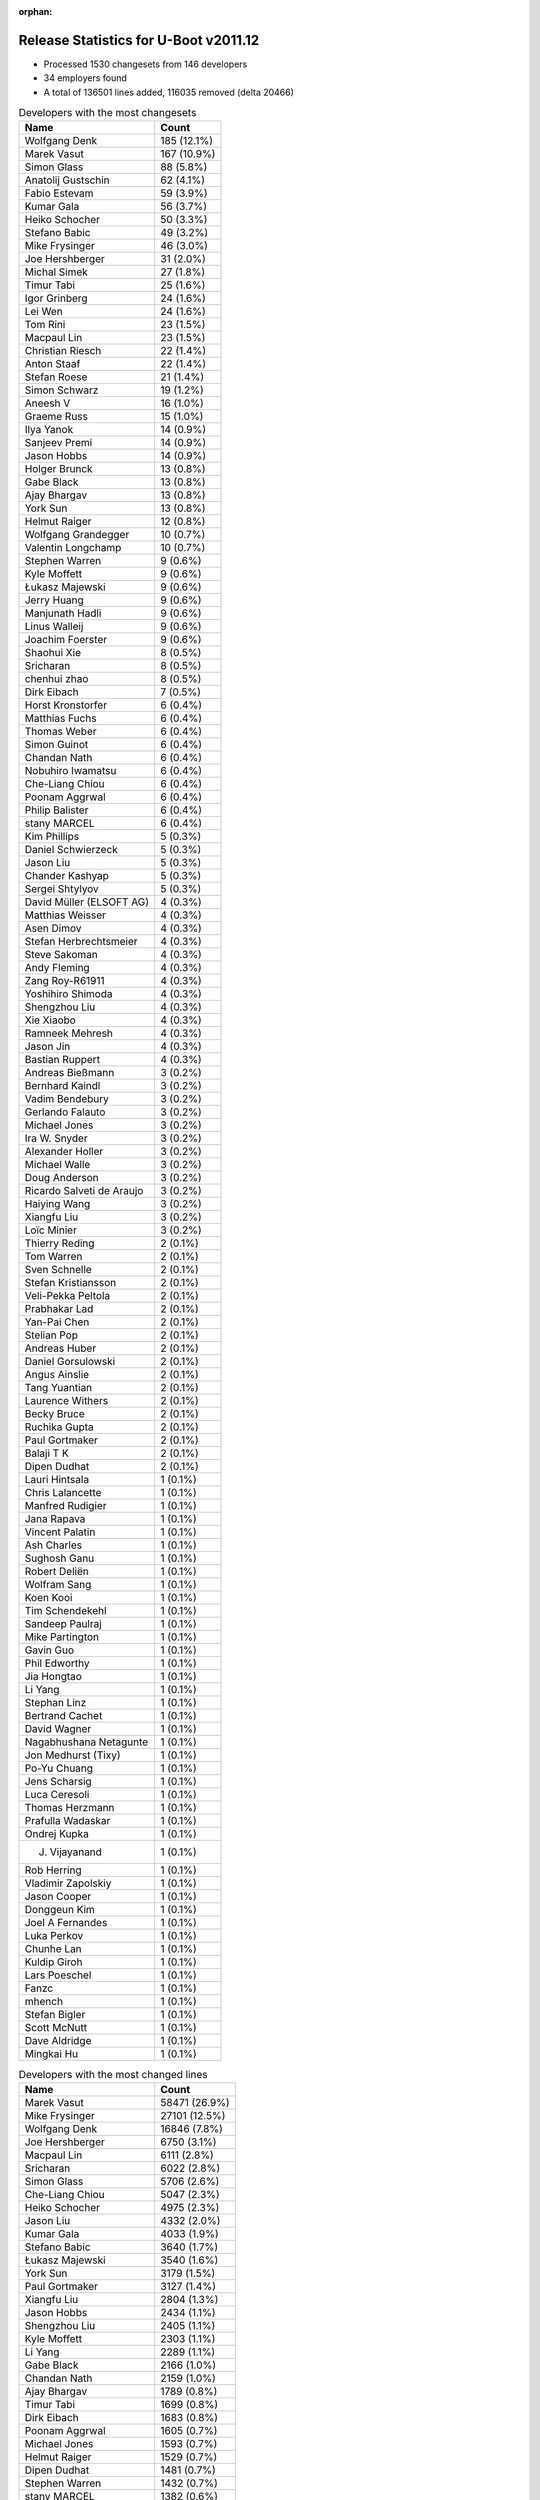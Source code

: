 :orphan:

Release Statistics for U-Boot v2011.12
======================================

* Processed 1530 changesets from 146 developers

* 34 employers found

* A total of 136501 lines added, 116035 removed (delta 20466)

.. table:: Developers with the most changesets
   :widths: auto

   ================================  =====
   Name                              Count
   ================================  =====
   Wolfgang Denk                     185 (12.1%)
   Marek Vasut                       167 (10.9%)
   Simon Glass                       88 (5.8%)
   Anatolij Gustschin                62 (4.1%)
   Fabio Estevam                     59 (3.9%)
   Kumar Gala                        56 (3.7%)
   Heiko Schocher                    50 (3.3%)
   Stefano Babic                     49 (3.2%)
   Mike Frysinger                    46 (3.0%)
   Joe Hershberger                   31 (2.0%)
   Michal Simek                      27 (1.8%)
   Timur Tabi                        25 (1.6%)
   Igor Grinberg                     24 (1.6%)
   Lei Wen                           24 (1.6%)
   Tom Rini                          23 (1.5%)
   Macpaul Lin                       23 (1.5%)
   Christian Riesch                  22 (1.4%)
   Anton Staaf                       22 (1.4%)
   Stefan Roese                      21 (1.4%)
   Simon Schwarz                     19 (1.2%)
   Aneesh V                          16 (1.0%)
   Graeme Russ                       15 (1.0%)
   Ilya Yanok                        14 (0.9%)
   Sanjeev Premi                     14 (0.9%)
   Jason Hobbs                       14 (0.9%)
   Holger Brunck                     13 (0.8%)
   Gabe Black                        13 (0.8%)
   Ajay Bhargav                      13 (0.8%)
   York Sun                          13 (0.8%)
   Helmut Raiger                     12 (0.8%)
   Wolfgang Grandegger               10 (0.7%)
   Valentin Longchamp                10 (0.7%)
   Stephen Warren                    9 (0.6%)
   Kyle Moffett                      9 (0.6%)
   Łukasz Majewski                   9 (0.6%)
   Jerry Huang                       9 (0.6%)
   Manjunath Hadli                   9 (0.6%)
   Linus Walleij                     9 (0.6%)
   Joachim Foerster                  9 (0.6%)
   Shaohui Xie                       8 (0.5%)
   Sricharan                         8 (0.5%)
   chenhui zhao                      8 (0.5%)
   Dirk Eibach                       7 (0.5%)
   Horst Kronstorfer                 6 (0.4%)
   Matthias Fuchs                    6 (0.4%)
   Thomas Weber                      6 (0.4%)
   Simon Guinot                      6 (0.4%)
   Chandan Nath                      6 (0.4%)
   Nobuhiro Iwamatsu                 6 (0.4%)
   Che-Liang Chiou                   6 (0.4%)
   Poonam Aggrwal                    6 (0.4%)
   Philip Balister                   6 (0.4%)
   stany MARCEL                      6 (0.4%)
   Kim Phillips                      5 (0.3%)
   Daniel Schwierzeck                5 (0.3%)
   Jason Liu                         5 (0.3%)
   Chander Kashyap                   5 (0.3%)
   Sergei Shtylyov                   5 (0.3%)
   David Müller (ELSOFT AG)          4 (0.3%)
   Matthias Weisser                  4 (0.3%)
   Asen Dimov                        4 (0.3%)
   Stefan Herbrechtsmeier            4 (0.3%)
   Steve Sakoman                     4 (0.3%)
   Andy Fleming                      4 (0.3%)
   Zang Roy-R61911                   4 (0.3%)
   Yoshihiro Shimoda                 4 (0.3%)
   Shengzhou Liu                     4 (0.3%)
   Xie Xiaobo                        4 (0.3%)
   Ramneek Mehresh                   4 (0.3%)
   Jason Jin                         4 (0.3%)
   Bastian Ruppert                   4 (0.3%)
   Andreas Bießmann                  3 (0.2%)
   Bernhard Kaindl                   3 (0.2%)
   Vadim Bendebury                   3 (0.2%)
   Gerlando Falauto                  3 (0.2%)
   Michael Jones                     3 (0.2%)
   Ira W. Snyder                     3 (0.2%)
   Alexander Holler                  3 (0.2%)
   Michael Walle                     3 (0.2%)
   Doug Anderson                     3 (0.2%)
   Ricardo Salveti de Araujo         3 (0.2%)
   Haiying Wang                      3 (0.2%)
   Xiangfu Liu                       3 (0.2%)
   Loïc Minier                       3 (0.2%)
   Thierry Reding                    2 (0.1%)
   Tom Warren                        2 (0.1%)
   Sven Schnelle                     2 (0.1%)
   Stefan Kristiansson               2 (0.1%)
   Veli-Pekka Peltola                2 (0.1%)
   Prabhakar Lad                     2 (0.1%)
   Yan-Pai Chen                      2 (0.1%)
   Stelian Pop                       2 (0.1%)
   Andreas Huber                     2 (0.1%)
   Daniel Gorsulowski                2 (0.1%)
   Angus Ainslie                     2 (0.1%)
   Tang Yuantian                     2 (0.1%)
   Laurence Withers                  2 (0.1%)
   Becky Bruce                       2 (0.1%)
   Ruchika Gupta                     2 (0.1%)
   Paul Gortmaker                    2 (0.1%)
   Balaji T K                        2 (0.1%)
   Dipen Dudhat                      2 (0.1%)
   Lauri Hintsala                    1 (0.1%)
   Chris Lalancette                  1 (0.1%)
   Manfred Rudigier                  1 (0.1%)
   Jana Rapava                       1 (0.1%)
   Vincent Palatin                   1 (0.1%)
   Ash Charles                       1 (0.1%)
   Sughosh Ganu                      1 (0.1%)
   Robert Deliën                     1 (0.1%)
   Wolfram Sang                      1 (0.1%)
   Koen Kooi                         1 (0.1%)
   Tim Schendekehl                   1 (0.1%)
   Sandeep Paulraj                   1 (0.1%)
   Mike Partington                   1 (0.1%)
   Gavin Guo                         1 (0.1%)
   Phil Edworthy                     1 (0.1%)
   Jia Hongtao                       1 (0.1%)
   Li Yang                           1 (0.1%)
   Stephan Linz                      1 (0.1%)
   Bertrand Cachet                   1 (0.1%)
   David Wagner                      1 (0.1%)
   Nagabhushana Netagunte            1 (0.1%)
   Jon Medhurst (Tixy)               1 (0.1%)
   Po-Yu Chuang                      1 (0.1%)
   Jens Scharsig                     1 (0.1%)
   Luca Ceresoli                     1 (0.1%)
   Thomas Herzmann                   1 (0.1%)
   Prafulla Wadaskar                 1 (0.1%)
   Ondrej Kupka                      1 (0.1%)
   J. Vijayanand                     1 (0.1%)
   Rob Herring                       1 (0.1%)
   Vladimir Zapolskiy                1 (0.1%)
   Jason Cooper                      1 (0.1%)
   Donggeun Kim                      1 (0.1%)
   Joel A Fernandes                  1 (0.1%)
   Luka Perkov                       1 (0.1%)
   Chunhe Lan                        1 (0.1%)
   Kuldip Giroh                      1 (0.1%)
   Lars Poeschel                     1 (0.1%)
   Fanzc                             1 (0.1%)
   mhench                            1 (0.1%)
   Stefan Bigler                     1 (0.1%)
   Scott McNutt                      1 (0.1%)
   Dave Aldridge                     1 (0.1%)
   Mingkai Hu                        1 (0.1%)
   ================================  =====


.. table:: Developers with the most changed lines
   :widths: auto

   ================================  =====
   Name                              Count
   ================================  =====
   Marek Vasut                       58471 (26.9%)
   Mike Frysinger                    27101 (12.5%)
   Wolfgang Denk                     16846 (7.8%)
   Joe Hershberger                   6750 (3.1%)
   Macpaul Lin                       6111 (2.8%)
   Sricharan                         6022 (2.8%)
   Simon Glass                       5706 (2.6%)
   Che-Liang Chiou                   5047 (2.3%)
   Heiko Schocher                    4975 (2.3%)
   Jason Liu                         4332 (2.0%)
   Kumar Gala                        4033 (1.9%)
   Stefano Babic                     3640 (1.7%)
   Łukasz Majewski                   3540 (1.6%)
   York Sun                          3179 (1.5%)
   Paul Gortmaker                    3127 (1.4%)
   Xiangfu Liu                       2804 (1.3%)
   Jason Hobbs                       2434 (1.1%)
   Shengzhou Liu                     2405 (1.1%)
   Kyle Moffett                      2303 (1.1%)
   Li Yang                           2289 (1.1%)
   Gabe Black                        2166 (1.0%)
   Chandan Nath                      2159 (1.0%)
   Ajay Bhargav                      1789 (0.8%)
   Timur Tabi                        1699 (0.8%)
   Dirk Eibach                       1683 (0.8%)
   Poonam Aggrwal                    1605 (0.7%)
   Michael Jones                     1593 (0.7%)
   Helmut Raiger                     1529 (0.7%)
   Dipen Dudhat                      1481 (0.7%)
   Stephen Warren                    1432 (0.7%)
   stany MARCEL                      1382 (0.6%)
   Simon Guinot                      1246 (0.6%)
   Nobuhiro Iwamatsu                 1217 (0.6%)
   Simon Schwarz                     1208 (0.6%)
   Ira W. Snyder                     1129 (0.5%)
   Michal Simek                      1115 (0.5%)
   Lei Wen                           1114 (0.5%)
   Donggeun Kim                      1101 (0.5%)
   Sanjeev Premi                     1046 (0.5%)
   Tim Schendekehl                   1016 (0.5%)
   Tang Yuantian                     967 (0.4%)
   Graeme Russ                       964 (0.4%)
   Fabio Estevam                     817 (0.4%)
   Tom Rini                          781 (0.4%)
   Vadim Bendebury                   728 (0.3%)
   Christian Riesch                  702 (0.3%)
   Jana Rapava                       688 (0.3%)
   Andy Fleming                      684 (0.3%)
   Ilya Yanok                        683 (0.3%)
   Jason Cooper                      566 (0.3%)
   Anatolij Gustschin                551 (0.3%)
   Igor Grinberg                     550 (0.3%)
   Joachim Foerster                  509 (0.2%)
   Anton Staaf                       470 (0.2%)
   Stefan Roese                      465 (0.2%)
   Gavin Guo                         425 (0.2%)
   Manjunath Hadli                   416 (0.2%)
   Wolfgang Grandegger               396 (0.2%)
   Rob Herring                       393 (0.2%)
   Chander Kashyap                   368 (0.2%)
   chenhui zhao                      360 (0.2%)
   Jerry Huang                       291 (0.1%)
   David Wagner                      275 (0.1%)
   Yoshihiro Shimoda                 260 (0.1%)
   Valentin Longchamp                252 (0.1%)
   Nagabhushana Netagunte            246 (0.1%)
   Linus Walleij                     236 (0.1%)
   Mingkai Hu                        235 (0.1%)
   Aneesh V                          233 (0.1%)
   Phil Edworthy                     186 (0.1%)
   Zang Roy-R61911                   179 (0.1%)
   Holger Brunck                     170 (0.1%)
   Becky Bruce                       147 (0.1%)
   Ruchika Gupta                     142 (0.1%)
   Stelian Pop                       140 (0.1%)
   Jason Jin                         124 (0.1%)
   Chris Lalancette                  122 (0.1%)
   Thomas Weber                      118 (0.1%)
   Stefan Herbrechtsmeier            111 (0.1%)
   Bernhard Kaindl                   105 (0.0%)
   Sergei Shtylyov                   94 (0.0%)
   Shaohui Xie                       87 (0.0%)
   Po-Yu Chuang                      84 (0.0%)
   Matthias Weisser                  83 (0.0%)
   Bastian Ruppert                   82 (0.0%)
   David Müller (ELSOFT AG)          65 (0.0%)
   Ricardo Salveti de Araujo         65 (0.0%)
   Tom Warren                        65 (0.0%)
   Ramneek Mehresh                   62 (0.0%)
   Balaji T K                        51 (0.0%)
   Doug Anderson                     50 (0.0%)
   Asen Dimov                        49 (0.0%)
   Xie Xiaobo                        48 (0.0%)
   Matthias Fuchs                    42 (0.0%)
   Gerlando Falauto                  38 (0.0%)
   Daniel Schwierzeck                37 (0.0%)
   Vladimir Zapolskiy                32 (0.0%)
   Haiying Wang                      30 (0.0%)
   mhench                            30 (0.0%)
   Philip Balister                   28 (0.0%)
   Jon Medhurst (Tixy)               26 (0.0%)
   Alexander Holler                  23 (0.0%)
   Horst Kronstorfer                 21 (0.0%)
   Scott McNutt                      21 (0.0%)
   Loïc Minier                       20 (0.0%)
   Andreas Huber                     19 (0.0%)
   Daniel Gorsulowski                15 (0.0%)
   Laurence Withers                  15 (0.0%)
   Fanzc                             15 (0.0%)
   Michael Walle                     13 (0.0%)
   Kim Phillips                      12 (0.0%)
   Andreas Bießmann                  12 (0.0%)
   Yan-Pai Chen                      12 (0.0%)
   Jia Hongtao                       12 (0.0%)
   Dave Aldridge                     10 (0.0%)
   Veli-Pekka Peltola                9 (0.0%)
   Steve Sakoman                     8 (0.0%)
   Luca Ceresoli                     8 (0.0%)
   Angus Ainslie                     7 (0.0%)
   Chunhe Lan                        7 (0.0%)
   Sven Schnelle                     6 (0.0%)
   Sughosh Ganu                      6 (0.0%)
   Stephan Linz                      6 (0.0%)
   Bertrand Cachet                   5 (0.0%)
   Thomas Herzmann                   5 (0.0%)
   Mike Partington                   4 (0.0%)
   Lars Poeschel                     4 (0.0%)
   Ash Charles                       3 (0.0%)
   J. Vijayanand                     3 (0.0%)
   Thierry Reding                    2 (0.0%)
   Stefan Kristiansson               2 (0.0%)
   Prabhakar Lad                     2 (0.0%)
   Jens Scharsig                     2 (0.0%)
   Luka Perkov                       2 (0.0%)
   Lauri Hintsala                    1 (0.0%)
   Manfred Rudigier                  1 (0.0%)
   Vincent Palatin                   1 (0.0%)
   Robert Deliën                     1 (0.0%)
   Wolfram Sang                      1 (0.0%)
   Koen Kooi                         1 (0.0%)
   Sandeep Paulraj                   1 (0.0%)
   Prafulla Wadaskar                 1 (0.0%)
   Ondrej Kupka                      1 (0.0%)
   Joel A Fernandes                  1 (0.0%)
   Kuldip Giroh                      1 (0.0%)
   Stefan Bigler                     1 (0.0%)
   ================================  =====


.. table:: Developers with the most lines removed
   :widths: auto

   ================================  =====
   Name                              Count
   ================================  =====
   Mike Frysinger                    26037 (22.4%)
   Marek Vasut                       20905 (18.0%)
   Wolfgang Denk                     9360 (8.1%)
   Paul Gortmaker                    3123 (2.7%)
   stany MARCEL                      1184 (1.0%)
   Stefan Roese                      355 (0.3%)
   Chander Kashyap                   167 (0.1%)
   Yoshihiro Shimoda                 132 (0.1%)
   Thomas Weber                      113 (0.1%)
   Igor Grinberg                     105 (0.1%)
   Jason Jin                         90 (0.1%)
   Anatolij Gustschin                64 (0.1%)
   Po-Yu Chuang                      34 (0.0%)
   Vladimir Zapolskiy                32 (0.0%)
   mhench                            28 (0.0%)
   Jon Medhurst (Tixy)               26 (0.0%)
   Alexander Holler                  20 (0.0%)
   Matthias Fuchs                    9 (0.0%)
   Doug Anderson                     7 (0.0%)
   Sughosh Ganu                      6 (0.0%)
   Philip Balister                   5 (0.0%)
   Kim Phillips                      4 (0.0%)
   Christian Riesch                  3 (0.0%)
   Andreas Bießmann                  2 (0.0%)
   Loïc Minier                       1 (0.0%)
   Laurence Withers                  1 (0.0%)
   Mike Partington                   1 (0.0%)
   ================================  =====


.. table:: Developers with the most signoffs (total 456)
   :widths: auto

   ================================  =====
   Name                              Count
   ================================  =====
   Sandeep Paulraj                   131 (28.7%)
   Kumar Gala                        83 (18.2%)
   Kim Phillips                      35 (7.7%)
   Anatolij Gustschin                20 (4.4%)
   Scott Wood                        18 (3.9%)
   Tom Warren                        14 (3.1%)
   Holger Brunck                     13 (2.9%)
   Stefan Roese                      11 (2.4%)
   Kyungmin Park                     11 (2.4%)
   Minkyu Kang                       10 (2.2%)
   Mike Frysinger                    7 (1.5%)
   Nobuhiro Iwamatsu                 7 (1.5%)
   Prafulla Wadaskar                 5 (1.1%)
   Valentin Longchamp                5 (1.1%)
   Thomas Chou                       4 (0.9%)
   Tom Rini                          4 (0.9%)
   Stefano Babic                     4 (0.9%)
   Wolfgang Denk                     3 (0.7%)
   Sudhakar Rajashekhara             3 (0.7%)
   Shinya Kuribayashi                3 (0.7%)
   Ioana Radulescu                   3 (0.7%)
   York Sun                          3 (0.7%)
   Lei Xu                            2 (0.4%)
   Prabhakar Kushwaha                2 (0.4%)
   Matthew McClintock                2 (0.4%)
   Kuldip Giroh                      2 (0.4%)
   Shaohui Xie                       2 (0.4%)
   Xie Xiaobo                        2 (0.4%)
   Ramneek Mehresh                   2 (0.4%)
   Aneesh V                          2 (0.4%)
   chenhui zhao                      2 (0.4%)
   Mingkai Hu                        2 (0.4%)
   Andy Fleming                      2 (0.4%)
   Timur Tabi                        2 (0.4%)
   Igor Grinberg                     1 (0.2%)
   Haiying Wang                      1 (0.2%)
   Marek Szyprowski                  1 (0.2%)
   Remy Bohmer                       1 (0.2%)
   Dirk Behme                        1 (0.2%)
   Manjunathappa, Prakash            1 (0.2%)
   Uwe Kleine-König                  1 (0.2%)
   Gong Chen                         1 (0.2%)
   Terry Lv                          1 (0.2%)
   Axel Lin                          1 (0.2%)
   Paul Mundt                        1 (0.2%)
   Aaron Williams                    1 (0.2%)
   Greentime Hu                      1 (0.2%)
   Minghuan Lian                     1 (0.2%)
   Santosh Shukla                    1 (0.2%)
   Ebony Zhu                         1 (0.2%)
   Dave Liu                          1 (0.2%)
   Dai Haruki                        1 (0.2%)
   Bhaskar Upadhaya                  1 (0.2%)
   Zhao Chenhui                      1 (0.2%)
   Priyanka Jain                     1 (0.2%)
   Akhil Goyal                       1 (0.2%)
   Sergei Shtylyov                   1 (0.2%)
   Bastian Ruppert                   1 (0.2%)
   Zang Roy-R61911                   1 (0.2%)
   Graeme Russ                       1 (0.2%)
   Jerry Huang                       1 (0.2%)
   Tang Yuantian                     1 (0.2%)
   Dipen Dudhat                      1 (0.2%)
   Poonam Aggrwal                    1 (0.2%)
   Li Yang                           1 (0.2%)
   Jason Hobbs                       1 (0.2%)
   Łukasz Majewski                   1 (0.2%)
   Simon Glass                       1 (0.2%)
   Macpaul Lin                       1 (0.2%)
   ================================  =====


.. table:: Developers with the most reviews (total 2)
   :widths: auto

   ================================  =====
   Name                              Count
   ================================  =====
   Guennadi Liakhovetski             1 (50.0%)
   Anton Staaf                       1 (50.0%)
   ================================  =====


.. table:: Developers with the most test credits (total 74)
   :widths: auto

   ================================  =====
   Name                              Count
   ================================  =====
   Simon Glass                       13 (17.6%)
   Stefano Babic                     8 (10.8%)
   Tom Warren                        6 (8.1%)
   Wolfgang Denk                     5 (6.8%)
   Steve Sakoman                     4 (5.4%)
   Heiko Schocher                    4 (5.4%)
   Anatolij Gustschin                3 (4.1%)
   Macpaul Lin                       3 (4.1%)
   Matthias Weisser                  3 (4.1%)
   Thomas Chou                       2 (2.7%)
   Stephen Warren                    2 (2.7%)
   Jason Liu                         2 (2.7%)
   Anton Staaf                       1 (1.4%)
   Stefan Roese                      1 (1.4%)
   Mike Frysinger                    1 (1.4%)
   Tom Rini                          1 (1.4%)
   Dirk Behme                        1 (1.4%)
   Graeme Russ                       1 (1.4%)
   Marek Vasut                       1 (1.4%)
   Thomas Weber                      1 (1.4%)
   Matthias Fuchs                    1 (1.4%)
   Stefan Kristiansson               1 (1.4%)
   Koen Kooi                         1 (1.4%)
   Matt Ranostay                     1 (1.4%)
   Matt Porter                       1 (1.4%)
   Thomas Petazzoni                  1 (1.4%)
   Lan Chunhe                        1 (1.4%)
   Ash Charles                       1 (1.4%)
   Sanjeev Premi                     1 (1.4%)
   Michal Simek                      1 (1.4%)
   Kyle Moffett                      1 (1.4%)
   ================================  =====


.. table:: Developers who gave the most tested-by credits (total 74)
   :widths: auto

   ================================  =====
   Name                              Count
   ================================  =====
   Wolfgang Denk                     10 (13.5%)
   Simon Glass                       8 (10.8%)
   Stephen Warren                    8 (10.8%)
   Marek Vasut                       7 (9.5%)
   Tom Rini                          5 (6.8%)
   Stefano Babic                     4 (5.4%)
   Anatolij Gustschin                3 (4.1%)
   Mike Frysinger                    3 (4.1%)
   Philip Balister                   3 (4.1%)
   Macpaul Lin                       2 (2.7%)
   Thierry Reding                    2 (2.7%)
   Tom Warren                        1 (1.4%)
   Steve Sakoman                     1 (1.4%)
   Matthias Weisser                  1 (1.4%)
   Jason Liu                         1 (1.4%)
   Anton Staaf                       1 (1.4%)
   Graeme Russ                       1 (1.4%)
   Ash Charles                       1 (1.4%)
   Igor Grinberg                     1 (1.4%)
   Tang Yuantian                     1 (1.4%)
   Po-Yu Chuang                      1 (1.4%)
   Christian Riesch                  1 (1.4%)
   Stephan Linz                      1 (1.4%)
   Ilya Yanok                        1 (1.4%)
   David Wagner                      1 (1.4%)
   Joachim Foerster                  1 (1.4%)
   Fabio Estevam                     1 (1.4%)
   Lei Wen                           1 (1.4%)
   Simon Schwarz                     1 (1.4%)
   Dirk Eibach                       1 (1.4%)
   ================================  =====


.. table:: Developers with the most report credits (total 5)
   :widths: auto

   ================================  =====
   Name                              Count
   ================================  =====
   Mike Frysinger                    1 (20.0%)
   Rockefeller                       1 (20.0%)
   Shawn Bai                         1 (20.0%)
   Roland Kletzing                   1 (20.0%)
   Michael Jones                     1 (20.0%)
   ================================  =====


.. table:: Developers who gave the most report credits (total 5)
   :widths: auto

   ================================  =====
   Name                              Count
   ================================  =====
   Wolfgang Denk                     1 (20.0%)
   Anatolij Gustschin                1 (20.0%)
   Igor Grinberg                     1 (20.0%)
   Kim Phillips                      1 (20.0%)
   Aneesh V                          1 (20.0%)
   ================================  =====


.. table:: Top changeset contributors by employer
   :widths: auto

   ================================  =====
   Name                              Count
   ================================  =====
   DENX Software Engineering         544 (35.6%)
   Freescale                         219 (14.3%)
   (Unknown)                         218 (14.2%)
   Google, Inc.                      136 (8.9%)
   Texas Instruments                 58 (3.8%)
   Analog Devices                    46 (3.0%)
   National Instruments              31 (2.0%)
   Keymile                           29 (1.9%)
   Linaro                            28 (1.8%)
   Xilinx                            27 (1.8%)
   CompuLab                          24 (1.6%)
   Konsulko Group                    23 (1.5%)
   Marvell                           18 (1.2%)
   Calxeda                           15 (1.0%)
   Graeme Russ                       15 (1.0%)
   EmCraft Systems                   14 (0.9%)
   Renesas Electronics               11 (0.7%)
   NVidia                            10 (0.7%)
   Samsung                           10 (0.7%)
   Boeing                            9 (0.6%)
   ESD Electronics                   8 (0.5%)
   Guntermann & Drunck               7 (0.5%)
   MontaVista                        5 (0.3%)
   Ronetix                           4 (0.3%)
   Sakoman Inc.                      4 (0.3%)
   Bluegiga Technologies             3 (0.2%)
   Matrix Vision                     3 (0.2%)
   OVRO                              3 (0.2%)
   Wind River                        2 (0.1%)
   Stelian Pop                       2 (0.1%)
   Free Electrons                    1 (0.1%)
   OpenSDR                           1 (0.1%)
   Pengutronix                       1 (0.1%)
   Psyent                            1 (0.1%)
   ================================  =====


.. table:: Top lines changed by employer
   :widths: auto

   ================================  =====
   Name                              Count
   ================================  =====
   DENX Software Engineering         85344 (39.3%)
   Analog Devices                    27101 (12.5%)
   (Unknown)                         21422 (9.9%)
   Freescale                         20694 (9.5%)
   Google, Inc.                      14168 (6.5%)
   Texas Instruments                 10175 (4.7%)
   National Instruments              6750 (3.1%)
   Linaro                            5054 (2.3%)
   Samsung                           4641 (2.1%)
   Wind River                        3127 (1.4%)
   Calxeda                           2827 (1.3%)
   Boeing                            2303 (1.1%)
   Guntermann & Drunck               1683 (0.8%)
   Renesas Electronics               1663 (0.8%)
   Matrix Vision                     1593 (0.7%)
   NVidia                            1495 (0.7%)
   OVRO                              1129 (0.5%)
   Xilinx                            1115 (0.5%)
   Graeme Russ                       964 (0.4%)
   Marvell                           936 (0.4%)
   Konsulko Group                    781 (0.4%)
   EmCraft Systems                   683 (0.3%)
   CompuLab                          550 (0.3%)
   Keymile                           480 (0.2%)
   Free Electrons                    275 (0.1%)
   Stelian Pop                       140 (0.1%)
   MontaVista                        94 (0.0%)
   ESD Electronics                   57 (0.0%)
   Ronetix                           49 (0.0%)
   Psyent                            21 (0.0%)
   OpenSDR                           18 (0.0%)
   Bluegiga Technologies             10 (0.0%)
   Sakoman Inc.                      8 (0.0%)
   Pengutronix                       1 (0.0%)
   ================================  =====


.. table:: Employers with the most signoffs (total 456)
   :widths: auto

   ================================  =====
   Name                              Count
   ================================  =====
   Freescale                         182 (39.9%)
   Texas Instruments                 141 (30.9%)
   DENX Software Engineering         38 (8.3%)
   Samsung                           23 (5.0%)
   Keymile                           18 (3.9%)
   (Unknown)                         14 (3.1%)
   NVidia                            14 (3.1%)
   Analog Devices                    7 (1.5%)
   Nobuhiro Iwamatsu                 7 (1.5%)
   Marvell                           5 (1.1%)
   Google, Inc.                      1 (0.2%)
   Calxeda                           1 (0.2%)
   Graeme Russ                       1 (0.2%)
   CompuLab                          1 (0.2%)
   MontaVista                        1 (0.2%)
   Pengutronix                       1 (0.2%)
   Oce Technologies                  1 (0.2%)
   ================================  =====


.. table:: Employers with the most hackers (total 151)
   :widths: auto

   ================================  =====
   Name                              Count
   ================================  =====
   (Unknown)                         55 (36.4%)
   Freescale                         25 (16.6%)
   Texas Instruments                 9 (6.0%)
   DENX Software Engineering         7 (4.6%)
   Google, Inc.                      7 (4.6%)
   Linaro                            7 (4.6%)
   Keymile                           6 (4.0%)
   Renesas Electronics               3 (2.0%)
   Samsung                           2 (1.3%)
   NVidia                            2 (1.3%)
   Marvell                           2 (1.3%)
   Calxeda                           2 (1.3%)
   ESD Electronics                   2 (1.3%)
   Bluegiga Technologies             2 (1.3%)
   Analog Devices                    1 (0.7%)
   Graeme Russ                       1 (0.7%)
   CompuLab                          1 (0.7%)
   MontaVista                        1 (0.7%)
   Pengutronix                       1 (0.7%)
   National Instruments              1 (0.7%)
   Wind River                        1 (0.7%)
   Boeing                            1 (0.7%)
   Guntermann & Drunck               1 (0.7%)
   Matrix Vision                     1 (0.7%)
   OVRO                              1 (0.7%)
   Xilinx                            1 (0.7%)
   Konsulko Group                    1 (0.7%)
   EmCraft Systems                   1 (0.7%)
   Free Electrons                    1 (0.7%)
   Stelian Pop                       1 (0.7%)
   Ronetix                           1 (0.7%)
   Psyent                            1 (0.7%)
   OpenSDR                           1 (0.7%)
   Sakoman Inc.                      1 (0.7%)
   ================================  =====
